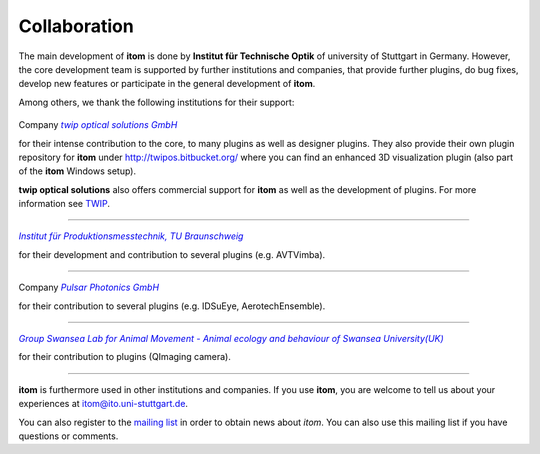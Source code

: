 .. _sec-collaboration:

Collaboration
==============

The main development of **itom** is done by **Institut für Technische Optik** of university of Stuttgart in Germany.
However, the core development team is supported by further institutions and companies, that provide further plugins,
do bug fixes, develop new features or participate in the general development of **itom**.

Among others, we thank the following institutions for their support:

.. figure:: _static\\twipos.png
   :width: 120px
   :align: center
   :alt: twip optical solutions GmbH
   :target: http://www.twip-os.com

   Company |twip optical solutions GmbH|_

   for their intense contribution to the core, to many plugins as well as designer plugins.
   They also provide their own plugin repository for **itom** under http://twipos.bitbucket.org/
   where you can find an enhanced 3D visualization plugin (also part of the **itom** Windows setup).

   **twip optical solutions** also offers commercial support for **itom** as well as the development of plugins. For more
   information see `TWIP <http://www.twip-os.com/?lang=en#services>`_.

-----

.. figure:: _static\\iprom.png
   :width: 120px
   :align: center
   :alt: IPROM, TU Braunschweig
   :target: http://iprom.tu-bs.de/

   |Institut für Produktionsmesstechnik, TU Braunschweig|_

   for their development and contribution to several plugins (e.g. AVTVimba).

-----

.. figure:: _static\\pulsar_photonics.png
   :width: 120px
   :align: center
   :alt: Pulsar Photonics GmbH
   :target: http://www.pulsar-photonics.de

   Company |Pulsar Photonics GmbH|_

   for their contribution to several plugins (e.g. IDSuEye, AerotechEnsemble).

-----

.. figure:: _static\\swansea.png
   :width: 120px
   :align: center
   :alt: SLAM, Swansea University
   :target: http://www.swansea.ac.uk/biosci/researchgroups/slam/

   |Group Swansea Lab for Animal Movement - Animal ecology and behaviour of Swansea University(UK)|_

   for their contribution to plugins (QImaging camera).

-----

**itom** is furthermore used in other institutions and companies. If you use **itom**, you are welcome to tell us about your experiences at itom@ito.uni-stuttgart.de.

You can also register to the `mailing list <https://lists.sourceforge.net/lists/listinfo/itom-discussions>`_ in order to obtain news about *itom*. You can also use this mailing list if you have questions or comments.



.. |twip optical solutions GmbH| replace:: *twip optical solutions GmbH*
.. _twip optical solutions GmbH: http://www.twip-os.com/

.. |Institut für Produktionsmesstechnik, TU Braunschweig| replace:: *Institut für Produktionsmesstechnik, TU Braunschweig*
.. _Institut für Produktionsmesstechnik, TU Braunschweig: http://iprom.tu-bs.de/

.. |Pulsar Photonics GmbH| replace:: *Pulsar Photonics GmbH*
.. _Pulsar Photonics GmbH: http://www.pulsar-photonics.de

.. |Group Swansea Lab for Animal Movement - Animal ecology and behaviour of Swansea University(UK)| replace:: *Group Swansea Lab for Animal Movement - Animal ecology and behaviour of Swansea University(UK)*
.. _Group Swansea Lab for Animal Movement - Animal ecology and behaviour of Swansea University(UK): http://www.swansea.ac.uk/biosci/researchgroups/slam/
